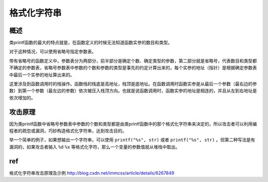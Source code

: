 格式化字符串
================================

概述
--------------------------------
类printf函数的最大的特点就是，在函数定义的时候无法知道函数实参的数目和类型。

对于这种情况，可以使用省略号指定参数表。

带有省略号的函数定义中，参数表分为两部分，前半部分是确定个数、确定类型的参数，第二部分就是省略号，代表数目和类型都不确定的参数表，省略号参数表中参数的个数和参数的类型是事先的约定计算出来的，每个实参的地址（指针）是根据确定参数表中最后一个实参的地址算出来的。

这里涉及到函数调用时的栈操作。函数栈的栈底是高地址，栈顶是底地址。在函数调用时函数实参是从最后一个参数（最右边的参数）到第一个参数（最左边的参数）依次被压入栈顶方向。也就是说函数调用时，函数实参的地址是相连的，并且从左到右地址是依次增加的。

攻击原理
--------------------------------
因为类printf函数中省略号参数表中参数的个数和类型都是由类printf函数中的那个格式化字符串来决定的，所以攻击者可以利用编程者的疏忽或漏洞，巧妙构造格式化字符串，达到攻击目的。

举一个简单的例子，如果想输出一个字符串，可以使用 ``printf("%s", str)`` 或者 ``printf("%s", str)`` 。但第二种写法是有漏洞的，如果攻击者输入 ``%d`` ``%x`` 等格式化字符，那么一个变量的参数值就从堆栈中取出。

ref
--------------------------------

格式化字符串攻击原理及示例 http://blog.csdn.net/immcss/article/details/6267849